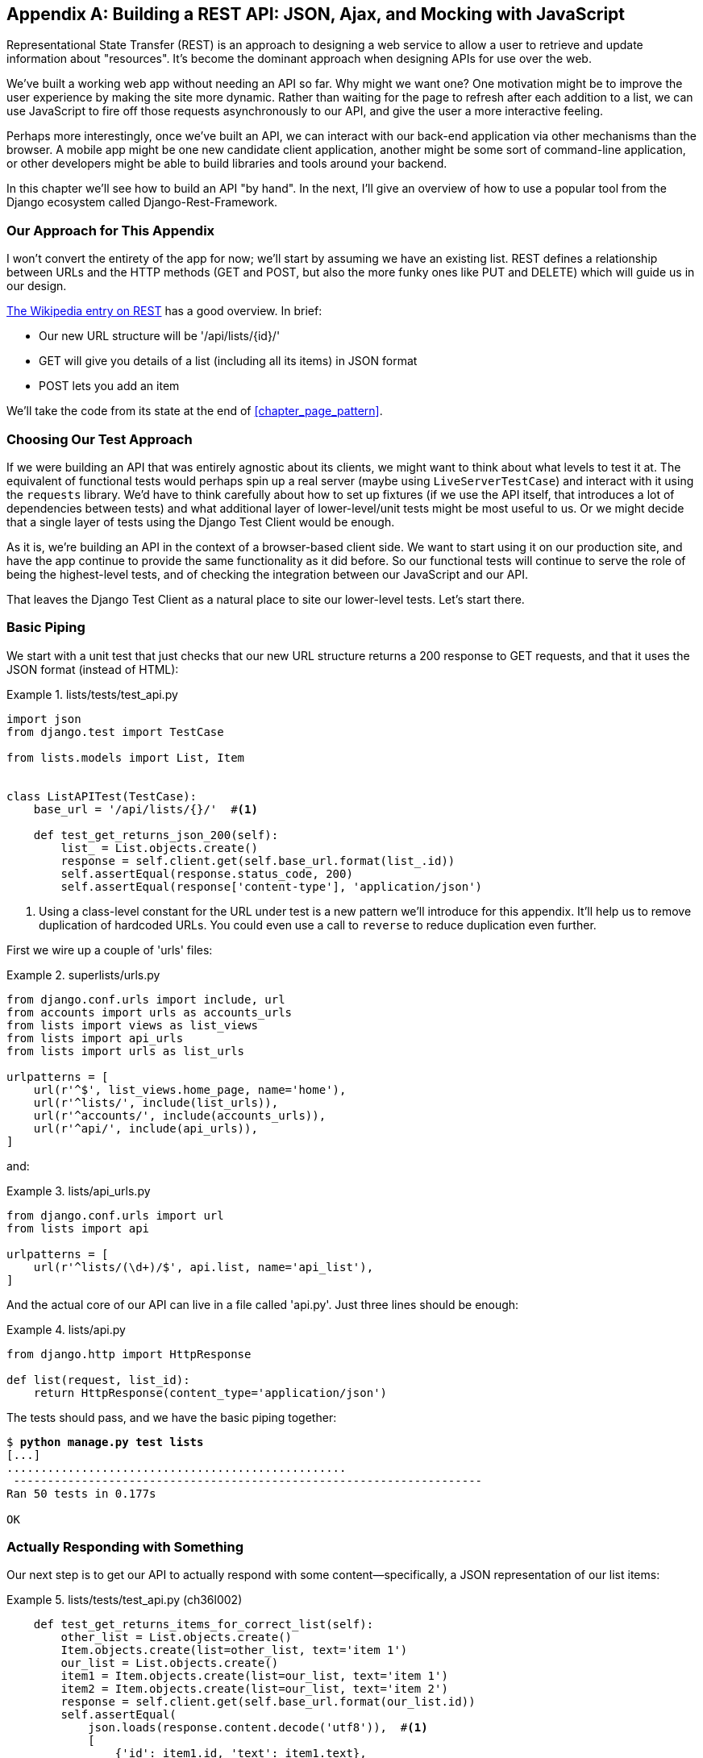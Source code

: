 [[appendix_rest_api]]
[appendix]
Building a REST API: JSON, Ajax, and Mocking with JavaScript
------------------------------------------------------------



((("Representational State Transfer (REST)", "defined")))Representational
State Transfer (REST) is an approach to designing a web
service to allow a user to retrieve and update information about "resources". It's 
become the dominant approach when designing APIs for use over the web.

We've built a working web app without needing an API so far.  Why might we want
one?  One motivation might be to improve the user experience by making the site
more dynamic.  Rather than waiting for the page to refresh after each addition
to a list, we can use JavaScript to fire off those requests asynchronously to our
API, and give the user a more interactive feeling.

Perhaps more interestingly, once we've built an API, we can interact with our
back-end application via other mechanisms than the browser.  A mobile app might
be one new candidate client application, another might be some sort of
command-line application, or other developers might be able to build libraries
and tools around your backend.

In this chapter we'll see how to build an API "by hand".  In the next, I'll
give an overview of how to use a popular tool from the Django ecosystem called
Django-Rest-Framework.


Our Approach for This Appendix
~~~~~~~~~~~~~~~~~~~~~~~~~~~~~~

I won't convert the entirety of the app for now; we'll start by assuming we
have an existing list.  REST defines a relationship between URLs and the 
HTTP methods (GET and POST, but also the more funky ones like PUT and DELETE)
which will guide us in our design.((("Representational State Transfer (REST)", "additional resources")))

http://bit.ly/2u6qeYw[The
Wikipedia entry on REST]
has a good overview.  In brief:

* Our new URL structure will be '/api/lists/{id}/'
* GET will give you details of a list (including all its items) in JSON format
* POST lets you add an item

We'll take the code from its state at the end of <<chapter_page_pattern>>.


Choosing Our Test Approach
~~~~~~~~~~~~~~~~~~~~~~~~~~

If we ((("Representational State Transfer (REST)", "building a REST API", id="RESTbuild32")))were
building an API that was entirely agnostic about its clients, we might
want to think about what levels to test it at.  The equivalent of functional
tests would perhaps spin up a real server (maybe using `LiveServerTestCase`)
and interact with it using the `requests` library. We'd have to think carefully
about how to set up fixtures (if we use the API itself, that introduces a lot
of dependencies between tests) and what additional layer of lower-level/unit
tests might be most useful to us.  Or we might decide that a single layer of
tests using the Django Test Client would be enough.

As it is, we're building an API in the context of a browser-based client side.
We want to start using it on our production site, and have the app continue to
provide the same functionality as it did before.  So our functional tests will
continue to serve the role of being the highest-level tests, and of checking
the integration between our JavaScript and our API.

That leaves the Django Test Client as a natural place to site our lower-level
tests.  Let's start there.



Basic Piping
~~~~~~~~~~~~

We start with a unit test that just checks that our new URL structure returns
a 200 response to GET requests, and that it uses the JSON format (instead of HTML):

[role="sourcecode"]
.lists/tests/test_api.py
====
[source,python]
----
import json
from django.test import TestCase

from lists.models import List, Item


class ListAPITest(TestCase):
    base_url = '/api/lists/{}/'  #<1>

    def test_get_returns_json_200(self):
        list_ = List.objects.create()
        response = self.client.get(self.base_url.format(list_.id))
        self.assertEqual(response.status_code, 200)
        self.assertEqual(response['content-type'], 'application/json')
----
====


<1> Using a class-level constant for the URL under test is a new pattern we'll
    introduce for this appendix. It'll help us to remove duplication of
    hardcoded URLs.  You could even use a call to `reverse` to reduce
    duplication even further.

First we wire up a couple of 'urls' files:

[role="sourcecode"]
.superlists/urls.py
====
[source,python]
----
from django.conf.urls import include, url
from accounts import urls as accounts_urls
from lists import views as list_views
from lists import api_urls
from lists import urls as list_urls

urlpatterns = [
    url(r'^$', list_views.home_page, name='home'),
    url(r'^lists/', include(list_urls)),
    url(r'^accounts/', include(accounts_urls)),
    url(r'^api/', include(api_urls)),
]
----
====

and:

[role="sourcecode"]
.lists/api_urls.py
====
[source,python]
----
from django.conf.urls import url
from lists import api

urlpatterns = [
    url(r'^lists/(\d+)/$', api.list, name='api_list'),
]
----
====


And the actual core of our API can live in a file called 'api.py'.  Just
three lines should be enough:


[role="sourcecode"]
.lists/api.py
====
[source,python]
----
from django.http import HttpResponse

def list(request, list_id):
    return HttpResponse(content_type='application/json')
----
====

The tests should pass, and we have the basic piping together:

[subs="specialcharacters,macros"]
----
$ pass:quotes[*python manage.py test lists*]
[...]
..................................................
 ---------------------------------------------------------------------
Ran 50 tests in 0.177s

OK
----


Actually Responding with Something
~~~~~~~~~~~~~~~~~~~~~~~~~~~~~~~~~~

Our next step is to get our API to actually respond with some content--specifically, a JSON representation of our list items:

[role="sourcecode"]
.lists/tests/test_api.py (ch36l002)
====
[source,python]
----
    def test_get_returns_items_for_correct_list(self):
        other_list = List.objects.create()
        Item.objects.create(list=other_list, text='item 1')
        our_list = List.objects.create()
        item1 = Item.objects.create(list=our_list, text='item 1')
        item2 = Item.objects.create(list=our_list, text='item 2')
        response = self.client.get(self.base_url.format(our_list.id))
        self.assertEqual(
            json.loads(response.content.decode('utf8')),  #<1>
            [
                {'id': item1.id, 'text': item1.text},
                {'id': item2.id, 'text': item2.text},
            ]
        )
----
====

<1> This is the main thing to notice about this test. We expect our
    response to be in JSON format; we use `json.loads()` because testing
    Python objects is easier than messing about with raw JSON strings.


And the implementation, conversely, uses `json.dumps()`:

[role="sourcecode"]
.lists/api.py
====
[source,python]
----
import json
from django.http import HttpResponse
from lists.models import List, Item


def list(request, list_id):
    list_ = List.objects.get(id=list_id)
    item_dicts = [
        {'id': item.id, 'text': item.text}
        for item in list_.item_set.all()
    ]
    return HttpResponse(
        json.dumps(item_dicts),
        content_type='application/json'
    )
----
====

A nice opportunity to use a list comprehension!



Adding POST
~~~~~~~~~~~

The second thing we need from our API is the ability to add new items
to our list by using a POST request. We'll start with the "happy path":


[role="sourcecode"]
.lists/tests/test_api.py (ch36l004)
====
[source,python]
----
    def test_POSTing_a_new_item(self):
        list_ = List.objects.create()
        response = self.client.post(
            self.base_url.format(list_.id),
            {'text': 'new item'},
        )
        self.assertEqual(response.status_code, 201)
        new_item = list_.item_set.get()
        self.assertEqual(new_item.text, 'new item')
----
====


And the implementation is similarly simple--basically the same as what we do
in our normal view, but we return a 201 rather than a redirect:


[role="sourcecode"]
.lists/api.py (ch36l005)
====
[source,python]
----
def list(request, list_id):
    list_ = List.objects.get(id=list_id)
    if request.method == 'POST':
        Item.objects.create(list=list_, text=request.POST['text'])
        return HttpResponse(status=201)
    item_dicts = [
        [...]
----
====
//ch36l005

And that should get us started:


[subs="specialcharacters,macros"]
----
$ pass:quotes[*python manage.py test lists*]
[...]

Ran 52 tests in 0.177s

OK
----

NOTE: One of the fun things about building a REST API is that you get
    to use a few more of the full range of 
    https://en.wikipedia.org/wiki/List_of_HTTP_status_codes[HTTP status codes].



Testing the Client-Side Ajax with Sinon.js
~~~~~~~~~~~~~~~~~~~~~~~~~~~~~~~~~~~~~~~~~~

Don't even 'think' of doing Ajax testing without a mocking library.  Different
test frameworks and tools have their own; 'Sinon' is generic.  It also provides
JavaScript mocks, as we'll see...

Start by downloading it from its site, http://sinonjs.org/, and putting it into
our 'lists/static/tests/' folder.

Then we can write our first Ajax test:

[role="sourcecode dofirst-ch36l006"]
.lists/static/tests/tests.html (ch36l007)
====
[source,html]
----
  <div id="qunit-fixture">
    <form>
      <input name="text" />
      <div class="has-error">Error text</div>
    </form>
    <table id="id_list_table">  <1>
    </table>
  </div>

  <script src="../jquery-3.1.1.min.js"></script>
  <script src="../list.js"></script>
  <script src="qunit-2.0.1.js"></script>
  <script src="sinon-1.17.6.js"></script>  <2>

  <script>
/* global sinon */

var server;
QUnit.testStart(function () {
  server = sinon.fakeServer.create();  //<3>
});
QUnit.testDone(function () {
  server.restore();  //<3>
});

QUnit.test("errors should be hidden on keypress", function (assert) {
[...]


QUnit.test("should get items by ajax on initialize", function (assert) {
  var url = '/getitems/';
  window.Superlists.initialize(url);

  assert.equal(server.requests.length, 1); //<4>
  var request = server.requests[0];
  assert.equal(request.url, url);
  assert.equal(request.method, 'GET');
});

  </script>
----
====

<1> We add a new item to the fixture `div` to represent our list table.

<2> We import 'sinon.js' (you'll need to download it and put it in the
    right folder).

<3> `testStart` and `testDone` are the QUnit equivalents of `setUp` and
    `tearDown`.  We use them to tell Sinon to start up its Ajax testing
    tool, the `fakeServer`, and make it available via a globally scoped
    variable called `server`.

<4> That lets us make assertions about any Ajax requests that were made
    by our code.  In this case, we test what URL the request went to,
    and what HTTP method it used.


To actually make our Ajax request, we'll use the
https://api.jquery.com/jQuery.get/[jQuery Ajax helpers], which are 'much'
easier than trying to use the low-level browser standard `XMLHttpRequest` objects:

[role="sourcecode"]
.lists/static/list.js
====
[source,diff]
----
@@ -1,6 +1,10 @@
 window.Superlists = {};
-window.Superlists.initialize = function () {
+window.Superlists.initialize = function (url) {
   $('input[name="text"]').on('keypress', function () {
     $('.has-error').hide();
   });
+
+  $.get(url);
+
 };
+
----
====


That should get our test passing:


[role="qunit-output"]
----
5 assertions of 5 passed, 0 failed.
1. errors should be hidden on keypress (1)
2. errors aren't hidden if there is no keypress (1)
3. should get items by ajax on initialize (3)
----

Well, we might be pinging out a GET request to the server, but what about
actually 'doing' something?  How do we test the actual "async" part, where we
deal with the (eventual) response?


Sinon and Testing the Asynchronous Part of Ajax
^^^^^^^^^^^^^^^^^^^^^^^^^^^^^^^^^^^^^^^^^^^^^^^

This is a major reason to love Sinon.  `server.respond()` allows us to exactly
control the flow of the asynchronous code.


[role="sourcecode"]
.lists/static/tests/tests.html (ch36l009)
====
[source,javascript]
----
QUnit.test("should fill in lists table from ajax response", function (assert) {
  var url = '/getitems/';
  var responseData = [
    {'id': 101, 'text': 'item 1 text'},
    {'id': 102, 'text': 'item 2 text'},
  ];
  server.respondWith('GET', url, [
    200, {"Content-Type": "application/json"}, JSON.stringify(responseData) //<1>
  ]);
  window.Superlists.initialize(url); //<2>

  server.respond(); //<3>

  var rows = $('#id_list_table tr');  //<4>
  assert.equal(rows.length, 2);
  var row1 = $('#id_list_table tr:first-child td');
  assert.equal(row1.text(), '1: item 1 text');
  var row2 = $('#id_list_table tr:last-child td');
  assert.equal(row2.text(), '2: item 2 text');
});
----
====

<1> We set up some response data for Sinon to use, telling it what status code, headers,
    and importantly what kind of response JSON we want to simulate coming from the
    server.

<2> Then we call the function under test.

<3> Here's the magic.  'Then' we can call `server.respond()`, whenever we like, and that
    will kick off all the async part of the Ajax loop—that is, any callback we've assigned
    to deal with the response.

<4> Now we can quietly check whether our Ajax callback has actually populated our table
    with the new list rows... 

The implementation might look something like this:

[role="sourcecode"]
.lists/static/list.js (ch36l010)
====
[source,javascript]
----
  if (url) {
    $.get(url).done(function (response) {  //<1>
      var rows = '';
      for (var i=0; i<response.length; i++) {  //<2>
        var item = response[i];
        rows += '\n<tr><td>' + (i+1) + ': ' + item.text + '</td></tr>';
      }
      $('#id_list_table').html(rows);
    });
  }
----
====


TIP: We're lucky because of the way jQuery registers its callbacks for Ajax when we use
    the `.done()` function.  If you want to switch to the more standard JavaScript Promise
    `.then()` callback, we get one more "level" of async.  QUnit does have a
    way of dealing with that.  Check out the docs for the
    http://api.qunitjs.com/async/[async] function.
    Other test frameworks have something similar.




Wiring It All Up in the Template to See If It Really Works
~~~~~~~~~~~~~~~~~~~~~~~~~~~~~~~~~~~~~~~~~~~~~~~~~~~~~~~~~~

We break it first, by removing the list table `{% for %}` loop from the 
_lists.html_ [keep-together]#template#:

[role="sourcecode"]
.lists/templates/list.html
====
[source,diff]
----
@@ -6,9 +6,6 @@
 
 {% block table %}
   <table id="id_list_table" class="table">
-    {% for item in list.item_set.all %}
-      <tr><td>{{ forloop.counter }}: {{ item.text }}</td></tr>
-    {% endfor %}
   </table>
 
   {% if list.owner %}
----
====

NOTE: This will cause one of the unit tests to fail.  It's OK to delete that
    test at this point.

.Graceful Degradation and Progressive Enhancement
*******************************************************************************
By removing the non-Ajax version of the lists page, I've removed the option of
https://www.w3.org/wiki/Graceful_degradation_versus_progressive_enhancement[graceful
degradation]—that is, keeping a version of the site that will still work without
[keep-together]#JavaScript#.

This used to be an accessibility issue: "screen reader" browsers for visually
impaired people used not to have JavaScript, so relying entirely on JS would
exclude those users.  That's not so much of an issue any more, as I understand
it.  But some users will block JavaScript for security reasons.

Another common problem is differing levels of JavaScript support in different
browsers.  This is a particular issue if you start adventuring off in the
direction of "modern" frontend development and ES2015.

[role="pagebreak-before"]
In short, it's always nice to have a non-JavaScript "backup".  Particularly
if you've built a site that works fine without it, don't throw away your
working "plain old" HTML version too hastily. I'm just doing it because it's
convenient for what I want to [keep-together]#demonstrate#.
*******************************************************************************

That causes our basic FT to fail:

[role="dofirst-ch36l015"]
[subs="specialcharacters,macros"]
----
$ pass:quotes[*python manage.py test functional_tests.test_simple_list_creation*]
[...]
FAIL: test_can_start_a_list_for_one_user
[...]
  File "...python-tdd-book/functional_tests/test_simple_list_creation.py", line
32, in test_can_start_a_list_for_one_user
    self.wait_for_row_in_list_table('1: Buy peacock feathers')
[...]
AssertionError: '1: Buy peacock feathers' not found in []
[...]
FAIL: test_multiple_users_can_start_lists_at_different_urls

FAILED (failures=2)
----


Let's add a block called `{% scripts %}` to the base template, which we
can selectively override later in our lists page:

[role="sourcecode"]
.lists/templates/base.html
====
[source,html]
----
    <script src="/static/list.js"></script>

    {% block scripts %}
      <script>
$(document).ready(function () {
  window.Superlists.initialize();
});
      </script>
    {% endblock scripts %}

  </body>
----
====


And now in 'list.html' we add a slightly different call to `initialize`, with
the correct URL:


[role="sourcecode"]
.lists/templates/list.html (ch36l016)
====
[source,html]
----
{% block scripts %}
  <script>
$(document).ready(function () {
  var url = "{% url 'api_list' list.id %}";
  window.Superlists.initialize(url);
});
  </script>
{% endblock scripts %}
----
====

And guess what? The test passes!

[subs="specialcharacters,macros"]
----
$ pass:quotes[*python manage.py test functional_tests.test_simple_list_creation*]
[...]
Ran 2 test in 11.730s

OK
----

That's a pretty good start!

Now if you run all the FTs you'll see we've got some failures in 
other FTs, so we'll have to deal with them. Also, we're using an old-fashioned
POST from the form, with page refresh, so we're not at our trendy hipster
single-page app yet.  But we'll get there!


//TODO: which FTs fail exactly?



Implementing Ajax POST, Including the CSRF Token
~~~~~~~~~~~~~~~~~~~~~~~~~~~~~~~~~~~~~~~~~~~~~~~~

First we give our list form an `id` so we can pick it up easily in our JS:

[role="sourcecode small-code"]
.lists/templates/base.html
====
[source,html]
----
  <h1>{% block header_text %}{% endblock %}</h1>
  {% block list_form %}
    <form id="id_item_form" method="POST" action="{% block form_action %}{% endblock %}">
      {{ form.text }}
      [...]
----
====

Next tweak the fixture in our JS test to reflect that ID, as well as the
CSRF token that's currently on the page:

[role="sourcecode"]
.lists/static/tests/tests.html
====
[source,diff]
----
@@ -9,9 +9,14 @@
 <body>
   <div id="qunit"></div>
   <div id="qunit-fixture">
-    <form>
+    <form id="id_item_form">
       <input name="text" />
-      <div class="has-error">Error text</div>
+      <input type="hidden" name="csrfmiddlewaretoken" value="tokey" />
+      <div class="has-error">
+        <div class="help-block">
+          Error text
+        </div>
+      </div>
     </form>

----
====


And here's our test:


[role="sourcecode"]
.lists/static/tests/tests.html (ch36l019)
====
[source,javascript]
----
QUnit.test("should intercept form submit and do ajax post", function (assert) {
  var url = '/listitemsapi/';
  window.Superlists.initialize(url);

  $('#id_item_form input[name="text"]').val('user input');  //<1>
  $('#id_item_form input[name="csrfmiddlewaretoken"]').val('tokeney');  //<1>
  $('#id_item_form').submit();  //<1>

  assert.equal(server.requests.length, 2);  //<2>
  var request = server.requests[1];
  assert.equal(request.url, url);
  assert.equal(request.method, "POST");
  assert.equal(
    request.requestBody,
    'text=user+input&csrfmiddlewaretoken=tokeney'  //<3>
  );
});
----
====

<1> We simulate the user filling in the form and hitting Submit.

<2> We now expect that there should be a second Ajax request (the
    first one is the GET for the list items table).

<3> We check our POST `requestBody`.  As you can see, it's
    URL-encoded, which isn't the most easy value to test, but it's still just
    about readable.

And here's how we implement it:

[role="sourcecode"]
.lists/static/list.js
====
[source,javascript]
----
[...]
  $('#id_list_table').html(rows);
});

var form = $('#id_item_form');
form.on('submit', function(event) {
  event.preventDefault();
  $.post(url, {
    'text': form.find('input[name="text"]').val(),
    'csrfmiddlewaretoken': form.find('input[name="csrfmiddlewaretoken"]').val(),
  });
});
----
====

That gets our JS tests passing but it breaks our FTs, because, although we're
doing our POST all right, we're not updating the page after the POST to show
the new list item:

[subs="specialcharacters,macros"]
----
$ pass:quotes[*python manage.py test functional_tests.test_simple_list_creation*]
[...]
AssertionError: '2: Use peacock feathers to make a fly' not found in ['1: Buy
peacock feathers']
----



Mocking in JavaScript
~~~~~~~~~~~~~~~~~~~~~

We want our client side to update the table of items after the Ajax POST
completes. Essentially it'll do the same work as we do as soon as the page
loads, retrieving the current list of items from the server, and filling in the
item table.

Sounds like a helper function is in order!

[role="sourcecode"]
.lists/static/list.js
====
[source,javascript]
----
window.Superlists = {};

window.Superlists.updateItems = function (url) {
  $.get(url).done(function (response) {
    var rows = '';
    for (var i=0; i<response.length; i++) {
      var item = response[i];
      rows += '\n<tr><td>' + (i+1) + ': ' + item.text + '</td></tr>';
    }
    $('#id_list_table').html(rows);
  });
};

window.Superlists.initialize = function (url) {
  $('input[name="text"]').on('keypress', function () {
    $('.has-error').hide();
  });

  if (url) {
    window.Superlists.updateItems(url);

    var form = $('#id_item_form');
    [...]
----
====

That was just a refactor; now we check that the JS tests all still pass:


[role="qunit-output"]
----
12 assertions of 12 passed, 0 failed.
1. errors should be hidden on keypress (1)
2. errors aren't hidden if there is no keypress (1)
3. should get items by ajax on initialize (3)
4. should fill in lists table from ajax response (3)
5. should intercept form submit and do ajax post (4)
----

Now how to test that our Ajax POST calls `updateItems` on POST success?  We
don't want to dumbly duplicate the code that simulates a server response
and checks the items table manually...how about a mock?


First we set up a thing called a "sandbox".  It will keep track of all
the mocks we create, and make sure to un-monkeypatch all the things that
have been mocked after each test:

[role="sourcecode"]
.lists/static/tests/tests.html (ch36l023)
====
[source,html]
----
var server, sandbox;
QUnit.testStart(function () {
  server = sinon.fakeServer.create();
  sandbox = sinon.sandbox.create();
});
QUnit.testDone(function () {
  server.restore();
  sandbox.restore(); //<1>
});
----
====


<1> This `.restore()` is the important part; it undoes all the
    mocking we've done in each test.


[role="sourcecode"]
.lists/static/tests/tests.html (ch36l024)
====
[source,html]
----
QUnit.test("should call updateItems after successful post", function (assert) {
  var url = '/listitemsapi/';
  window.Superlists.initialize(url); //<1>
  var response = [
    201,
    {"Content-Type": "application/json"},
    JSON.stringify({}),
  ];
  server.respondWith('POST', url, response); //<1>
  $('#id_item_form input[name="text"]').val('user input');
  $('#id_item_form input[name="csrfmiddlewaretoken"]').val('tokeney');
  $('#id_item_form').submit();

  sandbox.spy(window.Superlists, 'updateItems');  //<2>
  server.respond();  //<2>

  assert.equal(
    window.Superlists.updateItems.lastCall.args,  //<3>
    url
  );
});
----
====

<1> First important thing to notice:  We only set up our server response
    'after' we do the initialize.  We want this to be the response to the
    POST request that happens on form submit, not the response to the
    initial GET request. (Remember our lesson from <<chapter_javascript>>?
    One of the most challenging things about JS testing is controlling the
    order of execution.)

<2> Similarly, we only start mocking our helper function 'after' we know the
    first call for the initial GET has already happened.  The `sandbox.spy`
    call is what does the job that `patch` does in Python tests.  It replaces
    the given object with a mock [keep-together]#version#.

<3> Our `updateItems` function has now grown some mocky extra attributes, like
    `lastCall` and `lastCall.args`, which are like the Python mock's `call_args`.


To get it passing, we first make a deliberate mistake, to check that our tests really
do test what we think they do:


[role="sourcecode"]
.lists/static/list.js
====
[source,javascript]
----
$.post(url, {
  'text': form.find('input[name="text"]').val(),
  'csrfmiddlewaretoken': form.find('input[name="csrfmiddlewaretoken"]').val(),
}).done(function () {
  window.Superlists.updateItems();
});
----
====

Yep, we're almost there but not quite:

[role="qunit-output"]
----
12 assertions of 13 passed, 1 failed.
[...]
6. should call updateItems after successful post (1, 0, 1)
    1. failed
        Expected: "/listitemsapi/"
        Result: []
        Diff: "/listitemsapi/"[]
        Source: file://...python-tdd-book/lists/static/tests/tests.html:124:15
----

And we fix it thusly:

[role="sourcecode"]
.lists/static/list.js
====
[source,javascript]
----
      }).done(function () {
        window.Superlists.updateItems(url);
      });
----
====


And our FT passes!  Or at least one of them does. The others have problems, and we'll come back to them shortly.



Finishing the Refactor: Getting the Tests to Match the Code
^^^^^^^^^^^^^^^^^^^^^^^^^^^^^^^^^^^^^^^^^^^^^^^^^^^^^^^^^^^

First, I'm not happy until we've seen through this refactor, and made
our unit tests match the code a little more:

//TODO: fix long lines in this listing

[role="sourcecode small-code"]
.lists/static/tests/tests.html
====
[source,diff]
----
@@ -50,9 +50,19 @@ QUnit.testDone(function () {
 });
 
 
-QUnit.test("should get items by ajax on initialize", function (assert) {
+QUnit.test("should call updateItems on initialize", function (assert) {
   var url = '/getitems/';
+  sandbox.spy(window.Superlists, 'updateItems');
   window.Superlists.initialize(url);
+  assert.equal(
+    window.Superlists.updateItems.lastCall.args,
+    url
+  );
+});
+
+QUnit.test("updateItems should get correct url by ajax", function (assert) {
+  var url = '/getitems/';
+  window.Superlists.updateItems(url);
 
   assert.equal(server.requests.length, 1);
   var request = server.requests[0];
@@ -60,7 +70,7 @@ QUnit.test("should get items by ajax on initialize", function (assert) {
   assert.equal(request.method, 'GET');
 });
 
-QUnit.test("should fill in lists table from ajax response", function (assert) {
+QUnit.test("updateItems should fill in lists table from ajax response", function (assert) {
   var url = '/getitems/';
   var responseData = [
     {'id': 101, 'text': 'item 1 text'},
@@ -69,7 +79,7 @@ QUnit.test("should fill in lists table from ajax response", function [...]
   server.respondWith('GET', url, [
     200, {"Content-Type": "application/json"}, JSON.stringify(responseData)
   ]);
-  window.Superlists.initialize(url);
+  window.Superlists.updateItems(url);
 
   server.respond();
----
====
//ch36l026


And that should give us a test run that looks like this instead:

[role="qunit-output"]
----
14 assertions of 14 passed, 0 failed.
1. errors should be hidden on keypress (1)
2. errors aren't hidden if there is no keypress (1)
3. should call updateItems on initialize (1)
4. updateItems should get correct url by ajax (3)
5. updateItems should fill in lists table from ajax response (3)
6. should intercept form submit and do ajax post (4)
7. should call updateItems after successful post (1)
----

[role="pagebreak-before less_space"]
Data Validation:  An Exercise for the Reader?
~~~~~~~~~~~~~~~~~~~~~~~~~~~~~~~~~~~~~~~~~~~~~

If you do a full test run, you should find two of the validation FTs are failing:


[role="dofirst-ch36l017"]
[subs="specialcharacters,macros"]
----
$ pass:quotes[*python manage.py test*]
[...]
ERROR: test_cannot_add_duplicate_items
(functional_tests.test_list_item_validation.ItemValidationTest)
[...]
ERROR: test_error_messages_are_cleared_on_input
(functional_tests.test_list_item_validation.ItemValidationTest)
[...]
selenium.common.exceptions.NoSuchElementException: Message: Unable to locate
element: .has-error
----

I won't spell this all out for you, but here's at least the unit
tests you'll need:

[role="sourcecode dofirst-ch36l028 small-code"]
.lists/tests/test_api.py (ch36l027)
====
[source,python]
----
from lists.forms import DUPLICATE_ITEM_ERROR, EMPTY_ITEM_ERROR 
[...]
    def post_empty_input(self):
        list_ = List.objects.create()
        return self.client.post(
            self.base_url.format(list_.id),
            data={'text': ''}
        )


    def test_for_invalid_input_nothing_saved_to_db(self):
        self.post_empty_input()
        self.assertEqual(Item.objects.count(), 0)


    def test_for_invalid_input_returns_error_code(self):
        response = self.post_empty_input()
        self.assertEqual(response.status_code, 400)
        self.assertEqual(
            json.loads(response.content.decode('utf8')),
            {'error': EMPTY_ITEM_ERROR}
        )


    def test_duplicate_items_error(self):
        list_ = List.objects.create()
        self.client.post(
            self.base_url.format(list_.id), data={'text': 'thing'}
        )
        response = self.client.post(
            self.base_url.format(list_.id), data={'text': 'thing'}
        )
        self.assertEqual(response.status_code, 400)
        self.assertEqual(
            json.loads(response.content.decode('utf8')),
            {'error': DUPLICATE_ITEM_ERROR}
        )

----
====

And on the JS side:

[role="sourcecode dofirst-ch36l029-1"]
.lists/static/tests/tests.html (ch36l029-2)
====
[source,python]
----
QUnit.test("should display errors on post failure", function (assert) {
  var url = '/listitemsapi/';
  window.Superlists.initialize(url);
  server.respondWith('POST', url, [
    400,
    {"Content-Type": "application/json"},
    JSON.stringify({'error': 'something is amiss'})
  ]);
  $('.has-error').hide();

  $('#id_item_form').submit();
  server.respond(); // post

  assert.equal($('.has-error').is(':visible'), true);
  assert.equal($('.has-error .help-block').text(), 'something is amiss');
});

QUnit.test("should hide errors on post success", function (assert) {
    [...]
----
====

You'll also want some modifications to 'base.html' to make it compatible with
both displaying Django errors (which the home page still uses for now) and
errors from [keep-together]#JavaScript#:

[role="sourcecode dofirst-ch36l030"]
.lists/templates/base.html (ch36l031)
====
[source,diff]
----
@@ -51,17 +51,21 @@
         <div class="col-md-6 col-md-offset-3 jumbotron">
           <div class="text-center">
             <h1>{% block header_text %}{% endblock %}</h1>
+
             {% block list_form %}
               <form id="id_item_form" method="POST" action="{% block [...]
                 {{ form.text }}
                 {% csrf_token %}
-                {% if form.errors %}
-                  <div class="form-group has-error">
-                    <div class="help-block">{{ form.text.errors }}</div>
+                <div class="form-group has-error">
+                  <div class="help-block">
+                    {% if form.errors %}
+                      {{ form.text.errors }}
+                    {% endif %}
                   </div>
-                {% endif %}
+                </div>
               </form>
             {% endblock %}
+
           </div>
         </div>
       </div>
----
====
//ch36l031


By the end you should get to a JS test run a bit like this:

[role="qunit-output dofirst-ch36l033"]
----
20 assertions of 20 passed, 0 failed.
1. errors should be hidden on keypress (1)
2. errors aren't hidden if there is no keypress (1)
3. should call updateItems on initialize (1)
4. updateItems should get correct url by ajax (3)
5. updateItems should fill in lists table from ajax response (3)
6. should intercept form submit and do ajax post (4)
7. should call updateItems after successful post (1)
8. should not intercept form submit if no api url passed in (1)
9. should display errors on post failure (2)
10. should hide errors on post success (1)
11. should display generic error if no error json (2)
----

And a full test run should pass, including all the FTs:

//TODO: there's a possible race condition here, line 56 in the test_sharing
// sometimes fails because oni tries to add his list before the table has
// loaded

[role="dofirst-ch36l032"]
[subs="specialcharacters,macros"]
----
$ pass:quotes[*python manage.py test*]
[...]
Ran 81 tests in 62.029s
OK
----


Laaaaaahvely.footnote:[Put on your best cockney accent for this one.]

And there's your hand-rolled REST API with Django. If you need a hint finishing
it off yourself, check out
https://github.com/hjwp/book-example/tree/appendix_rest_api[the repo].


But I would never suggest building a REST API in Django without at least
checking out 'Django-Rest-Framework'.  Which is the topic of the next appendix!
Read on, [keep-together]#Macduff#.((("", startref="RESTbuild32")))


.REST API Tips
*******************************************************************************

Dedupe URLs::
    ((("Representational State Transfer (REST)", "tips for REST APIs")))URLs 
    are more important, in a way, to an API than they are to a
    browser-facing app.  Try to reduce the amount of times you hardcode them
    in your tests.

Don't work with raw JSON strings::
    `json.loads` and `json.dumps` are your friend.

Always use an Ajax mocking library for your JS tests::
    Sinon is fine.  Jasmine has its own, as does Angular.

Bear graceful degradation and progressive enhancement in mind::
    Especially if you're moving from a static site to a more JavaScript-driven
    one, consider keeping at least the core of your site's functionality
    working without JavaScript.

*******************************************************************************

